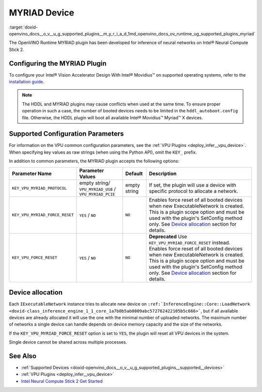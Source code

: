 .. index:: pair: page; MYRIAD Device
.. _doxid-openvino_docs__o_v__u_g_supported_plugins__m_y_r_i_a_d:


MYRIAD Device
=============

:target:`doxid-openvino_docs__o_v__u_g_supported_plugins__m_y_r_i_a_d_1md_openvino_docs_ov_runtime_ug_supported_plugins_myriad`

The OpenVINO Runtime MYRIAD plugin has been developed for inference of neural networks on Intel® Neural Compute Stick 2.

Configuring the MYRIAD Plugin
~~~~~~~~~~~~~~~~~~~~~~~~~~~~~

To configure your Intel® Vision Accelerator Design With Intel® Movidius™ on supported operating systems, refer to the `installation guide <../../install_guides/installing-openvino-config-ivad-vpu>`__.

.. note::

   The HDDL and MYRIAD plugins may cause conflicts when used at the same time. 
   To ensure proper operation in such a case, the number of booted devices needs 
   to be limited in the ``hddl_autoboot.config`` file. Otherwise, the HDDL plugin 
   will boot all available Intel® Movidius™ Myriad™ X devices.





Supported Configuration Parameters
~~~~~~~~~~~~~~~~~~~~~~~~~~~~~~~~~~

For information on the VPU common configuration parameters, see the :ref:`VPU Plugins <deploy_infer__vpu_device>`. When specifying key values as raw strings (when using the Python API), omit the ``KEY_`` prefix.

In addition to common parameters, the MYRIAD plugin accepts the following options:

.. list-table::
    :header-rows: 1

    * - Parameter Name
      - Parameter Values
      - Default
      - Description
    * - ``KEY_VPU_MYRIAD_PROTOCOL``
      - empty string/ ``VPU_MYRIAD_USB`` / ``VPU_MYRIAD_PCIE``
      - empty string
      - If set, the plugin will use a device with specific protocol to allocate a network.
    * - ``KEY_VPU_MYRIAD_FORCE_RESET``
      - ``YES`` / ``NO``
      - ``NO``
      - Enables force reset of all booted devices when new ExecutableNetwork is created. This is a plugin scope option and must be used with the plugin's SetConfig method only. See `Device allocation <#MYRIAD_DEVICE_ALLOC>`__ section for details.
    * - ``KEY_VPU_FORCE_RESET``
      - ``YES`` / ``NO``
      - ``NO``
      - **Deprecated** Use ``KEY_VPU_MYRIAD_FORCE_RESET`` instead. Enables force reset of all booted devices when new ExecutableNetwork is created. This is a plugin scope option and must be used with the plugin's SetConfig method only. See `Device allocation <#MYRIAD_DEVICE_ALLOC>`__ section for details.

.. _MYRIAD_DEVICE_ALLOC:

Device allocation
~~~~~~~~~~~~~~~~~

Each ``IExecutableNetwork`` instance tries to allocate new device on ``:ref:`InferenceEngine::Core::LoadNetwork <doxid-class_inference_engine_1_1_core_1a7b0b5ab0009abc572762422105b5c666>```, but if all available devices are already allocated it will use the one with the minimal number of uploaded networks. The maximum number of networks a single device can handle depends on device memory capacity and the size of the networks.

If the ``KEY_VPU_MYRIAD_FORCE_RESET`` option is set to ``YES``, the plugin will reset all VPU devices in the system.

Single device cannot be shared across multiple processes.

See Also
~~~~~~~~

* :ref:`Supported Devices <doxid-openvino_docs__o_v__u_g_supported_plugins__supported__devices>`

* :ref:`VPU Plugins <deploy_infer__vpu_device>`

* `Intel Neural Compute Stick 2 Get Started <https://software.intel.com/en-us/neural-compute-stick/get-started>`__

